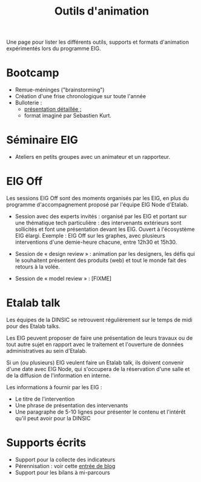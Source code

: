 #+title: Outils d'animation

Une page pour lister les différents outils, supports et formats
d'animation expérimentés lors du programme EIG.

* Bootcamp

- Remue-méninges ("brainstorming")
- Création d'une frise chronologique sur toute l'année
- Bulloterie :
  - [[http://wiki.mainstenant.org/wiki/la-bulloterie-presentation][présentation détaillée ;]]
  - format imaginé par Sebastien Kurt.

* Séminaire EIG

- Ateliers en petits groupes avec un animateur et un rapporteur.

* EIG Off

Les sessions EIG Off sont des moments organisés par les EIG, en plus
du programme d'accompagnement proposé par l'équipe EIG Node d'Etalab.

- Session avec des experts invités : organisé par les EIG et portant
  sur une thématique tech particulière : des intervenants extérieurs
  sont sollicités et font une présentation devant les EIG.  Ouvert à
  l'écosystème EIG élargi.  Exemple : EIG Off sur les graphes, avec
  plusieurs interventions d'une demie-heure chacune, entre 12h30 et
  15h30.

- Session de « design review » : animation par les designers, les
  défis qui le souhaitent présentent des produits (web) et tout le
  monde fait des retours à la volée.

- Session de « model review » : [FIXME]

* Etalab talk

Les équipes de la DINSIC se retrouvent régulièrement sur le temps de
midi pour des Etalab talks.

Les EIG peuvent proposer de faire une présentation de leurs travaux
ou de tout autre sujet en rapport avec le traitement et l'ouverture
de données administratives au sein d'Etalab.

Si un (ou plusieurs) EIG veulent faire un Etalab talk, ils doivent
convenir d'une date avec EIG Node, qui s'occupera de la réservation
d'une salle et de la diffusion de l'information en interne.

Les informations à fournir par les EIG :

- Le titre de l'intervention
- Une phrase de présentation des intervenants
- Une paragraphe de 5-10 lignes pour présenter le contenu et l'intérêt
  qu'il peut avoir pour la DINSIC

* Supports écrits

- Support pour la collecte des indicateurs
- Pérennisation : voir cette [[https://entrepreneur-interet-general.etalab.gouv.fr/blog/2018/05/24/atelier-construction-plan-actions-avec-les-dsi.html][entrée de blog]]
- Support pour les bilans à mi-parcours
